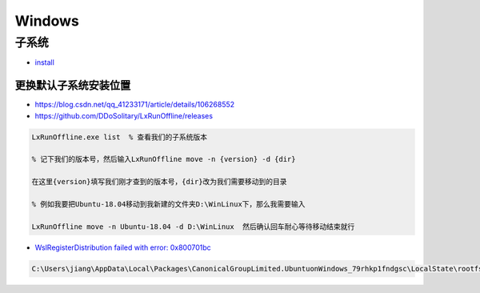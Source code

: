 Windows
========================


子系统
-------------

* `install <https://docs.microsoft.com/zh-cn/windows/wsl/install-manual>`_

更换默认子系统安装位置
^^^^^^^^^^^^^^^^^^^^^^^^^

* https://blog.csdn.net/qq_41233171/article/details/106268552
* https://github.com/DDoSolitary/LxRunOffline/releases

.. code-block:: bat

    LxRunOffline.exe list  % 查看我们的子系统版本

    % 记下我们的版本号，然后输入LxRunOffline move -n {version} -d {dir}

    在这里{version}填写我们刚才查到的版本号，{dir}改为我们需要移动到的目录

    % 例如我要把Ubuntu-18.04移动到我新建的文件夹D:\WinLinux下，那么我需要输入

    LxRunOffline move -n Ubuntu-18.04 -d D:\WinLinux  然后确认回车耐心等待移动结束就行


* `WslRegisterDistribution failed with error: 0x800701bc <https://blog.csdn.net/qq_18625805/article/details/109732122>`_


.. code::

    C:\Users\jiang\AppData\Local\Packages\CanonicalGroupLimited.UbuntuonWindows_79rhkp1fndgsc\LocalState\rootfs